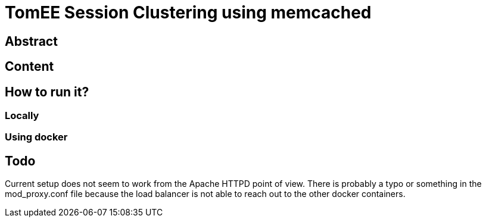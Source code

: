 = TomEE Session Clustering using memcached

== Abstract

== Content

== How to run it?

=== Locally

=== Using docker

== Todo

Current setup does not seem to work from the Apache HTTPD point of view.
There is probably a typo or something in the mod_proxy.conf file because the load balancer is not able to reach out to the other docker containers.

